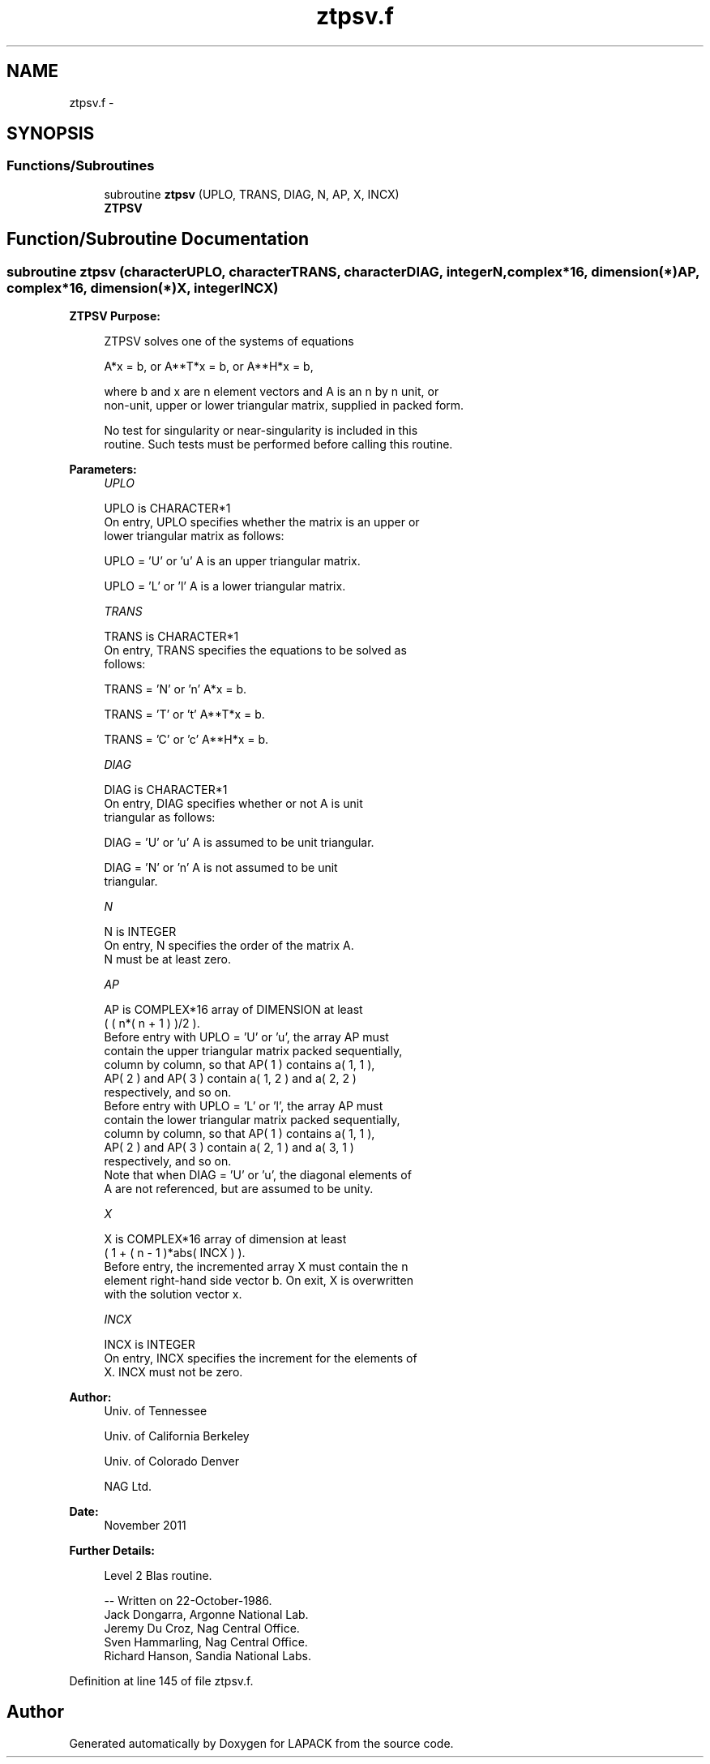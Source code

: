 .TH "ztpsv.f" 3 "Sat Nov 16 2013" "Version 3.4.2" "LAPACK" \" -*- nroff -*-
.ad l
.nh
.SH NAME
ztpsv.f \- 
.SH SYNOPSIS
.br
.PP
.SS "Functions/Subroutines"

.in +1c
.ti -1c
.RI "subroutine \fBztpsv\fP (UPLO, TRANS, DIAG, N, AP, X, INCX)"
.br
.RI "\fI\fBZTPSV\fP \fP"
.in -1c
.SH "Function/Subroutine Documentation"
.PP 
.SS "subroutine ztpsv (characterUPLO, characterTRANS, characterDIAG, integerN, complex*16, dimension(*)AP, complex*16, dimension(*)X, integerINCX)"

.PP
\fBZTPSV\fP \fBPurpose: \fP
.RS 4

.PP
.nf
 ZTPSV  solves one of the systems of equations

    A*x = b,   or   A**T*x = b,   or   A**H*x = b,

 where b and x are n element vectors and A is an n by n unit, or
 non-unit, upper or lower triangular matrix, supplied in packed form.

 No test for singularity or near-singularity is included in this
 routine. Such tests must be performed before calling this routine.
.fi
.PP
 
.RE
.PP
\fBParameters:\fP
.RS 4
\fIUPLO\fP 
.PP
.nf
          UPLO is CHARACTER*1
           On entry, UPLO specifies whether the matrix is an upper or
           lower triangular matrix as follows:

              UPLO = 'U' or 'u'   A is an upper triangular matrix.

              UPLO = 'L' or 'l'   A is a lower triangular matrix.
.fi
.PP
.br
\fITRANS\fP 
.PP
.nf
          TRANS is CHARACTER*1
           On entry, TRANS specifies the equations to be solved as
           follows:

              TRANS = 'N' or 'n'   A*x = b.

              TRANS = 'T' or 't'   A**T*x = b.

              TRANS = 'C' or 'c'   A**H*x = b.
.fi
.PP
.br
\fIDIAG\fP 
.PP
.nf
          DIAG is CHARACTER*1
           On entry, DIAG specifies whether or not A is unit
           triangular as follows:

              DIAG = 'U' or 'u'   A is assumed to be unit triangular.

              DIAG = 'N' or 'n'   A is not assumed to be unit
                                  triangular.
.fi
.PP
.br
\fIN\fP 
.PP
.nf
          N is INTEGER
           On entry, N specifies the order of the matrix A.
           N must be at least zero.
.fi
.PP
.br
\fIAP\fP 
.PP
.nf
          AP is COMPLEX*16 array of DIMENSION at least
           ( ( n*( n + 1 ) )/2 ).
           Before entry with  UPLO = 'U' or 'u', the array AP must
           contain the upper triangular matrix packed sequentially,
           column by column, so that AP( 1 ) contains a( 1, 1 ),
           AP( 2 ) and AP( 3 ) contain a( 1, 2 ) and a( 2, 2 )
           respectively, and so on.
           Before entry with UPLO = 'L' or 'l', the array AP must
           contain the lower triangular matrix packed sequentially,
           column by column, so that AP( 1 ) contains a( 1, 1 ),
           AP( 2 ) and AP( 3 ) contain a( 2, 1 ) and a( 3, 1 )
           respectively, and so on.
           Note that when  DIAG = 'U' or 'u', the diagonal elements of
           A are not referenced, but are assumed to be unity.
.fi
.PP
.br
\fIX\fP 
.PP
.nf
          X is COMPLEX*16 array of dimension at least
           ( 1 + ( n - 1 )*abs( INCX ) ).
           Before entry, the incremented array X must contain the n
           element right-hand side vector b. On exit, X is overwritten
           with the solution vector x.
.fi
.PP
.br
\fIINCX\fP 
.PP
.nf
          INCX is INTEGER
           On entry, INCX specifies the increment for the elements of
           X. INCX must not be zero.
.fi
.PP
 
.RE
.PP
\fBAuthor:\fP
.RS 4
Univ\&. of Tennessee 
.PP
Univ\&. of California Berkeley 
.PP
Univ\&. of Colorado Denver 
.PP
NAG Ltd\&. 
.RE
.PP
\fBDate:\fP
.RS 4
November 2011 
.RE
.PP
\fBFurther Details: \fP
.RS 4

.PP
.nf
  Level 2 Blas routine.

  -- Written on 22-October-1986.
     Jack Dongarra, Argonne National Lab.
     Jeremy Du Croz, Nag Central Office.
     Sven Hammarling, Nag Central Office.
     Richard Hanson, Sandia National Labs.
.fi
.PP
 
.RE
.PP

.PP
Definition at line 145 of file ztpsv\&.f\&.
.SH "Author"
.PP 
Generated automatically by Doxygen for LAPACK from the source code\&.
